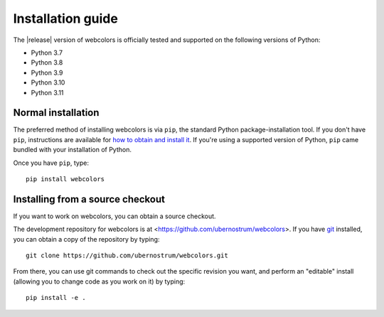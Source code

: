 .. _install:


Installation guide
==================

The |release| version of webcolors is officially tested and supported
on the following versions of Python:

* Python 3.7

* Python 3.8

* Python 3.9

* Python 3.10

* Python 3.11


Normal installation
-------------------

The preferred method of installing webcolors is via ``pip``, the
standard Python package-installation tool. If you don't have ``pip``,
instructions are available for `how to obtain and install it
<https://pip.pypa.io/en/latest/installing.html>`_. If you're using a
supported version of Python, ``pip`` came bundled with your installation
of Python.

Once you have ``pip``, type::

    pip install webcolors


Installing from a source checkout
---------------------------------

If you want to work on webcolors, you can obtain a source checkout.

The development repository for webcolors is at
<https://github.com/ubernostrum/webcolors>. If you have `git
<http://git-scm.com/>`_ installed, you can obtain a copy of the
repository by typing::

    git clone https://github.com/ubernostrum/webcolors.git

From there, you can use git commands to check out the specific
revision you want, and perform an "editable" install (allowing you to
change code as you work on it) by typing::

    pip install -e .
